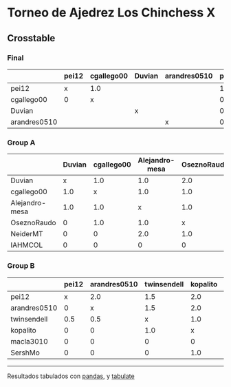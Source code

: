 * Torneo de Ajedrez Los Chinchess X

** Crosstable

*** Final
|              | pei12   | cgallego00   | Duvian   | arandres0510   |   points |   w |   neudstadtl |   glicko_2 |
|--------------+---------+--------------+----------+----------------+----------+-----+--------------+------------|
| pei12        | x       | 1.0          |          |                |        1 |   0 |            0 |       1941 |
| cgallego00   | 0       | x            |          |                |        0 |   0 |            0 |       1835 |
| Duvian       |         |              | x        |                |        0 |   0 |            0 |       1766 |
| arandres0510 |         |              |          | x              |        0 |   0 |            0 |       1686 |

*** Group A
|                | Duvian   | cgallego00   | Alejandro-mesa   | OseznoRaudo   | NeiderMT   | IAHMCOL   |   points |   w |   neudstadtl |   glicko_2 |
|----------------+----------+--------------+------------------+---------------+------------+-----------+----------+-----+--------------+------------|
| Duvian         | x        | 1.0          | 1.0              | 2.0           | 2.0        | 2.0       |        8 |   0 |           32 |       1766 |
| cgallego00     | 1.0      | x            | 1.0              | 1.0           | 2.0        | 2.0       |        7 |   0 |           28 |       1835 |
| Alejandro-mesa | 1.0      | 1.0          | x                | 1.0           | 0          | 2.0       |        5 |   0 |           20 |       1529 |
| OseznoRaudo    | 0        | 1.0          | 1.0              | x             | 1.0        | 2.0       |        5 |   0 |           17 |       1620 |
| NeiderMT       | 0        | 0            | 2.0              | 1.0           | x          | 2.0       |        5 |   0 |           15 |       1693 |
| IAHMCOL        | 0        | 0            | 0                | 0             | 0          | x         |        0 |   0 |            0 |       1244 |

*** Group B
|              | pei12   | arandres0510   | twinsendell   | kopalito   | macla3010   | SershMo   |   points |   w |   neudstadtl |   glicko_2 |
|--------------+---------+----------------+---------------+------------+-------------+-----------+----------+-----+--------------+------------|
| pei12        | x       | 2.0            | 1.5           | 2.0        | 2.0         | 2.0       |      9.5 |   0 |         38   |       1941 |
| arandres0510 | 0       | x              | 1.5           | 2.0        | 2.0         | 2.0       |      7.5 |   0 |         23   |       1686 |
| twinsendell  | 0.5     | 0.5            | x             | 1.0        | 2.0         | 2.0       |      6   |   0 |         18.5 |       1764 |
| kopalito     | 0       | 0              | 1.0           | x          | 2.0         | 1.0       |      4   |   0 |         11   |       1850 |
| macla3010    | 0       | 0              | 0             | 0          | x           | 2.0       |      2   |   0 |          2   |       1529 |
| SershMo      | 0       | 0              | 0             | 1.0        | 0           | x         |      1   |   1 |          4   |       1500 |

-------
Resultados tabulados con [[https://pandas.pydata.org/][pandas]], y [[https://pypi.org/project/tabulate/][tabulate]]